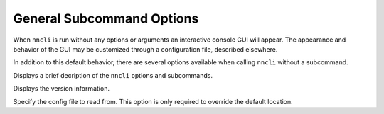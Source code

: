 General Subcommand Options
~~~~~~~~~~~~~~~~~~~~~~~~~~

.. program:: nncli

When ``nncli`` is run without any options or arguments an interactive
console GUI will appear. The appearance and behavior of the GUI may be
customized through a configuration file, described elsewhere.

In addition to this default behavior, there are several options
available when calling ``nncli`` without a subcommand.

.. option:: --help, -h

Displays a brief decription of the ``nncli`` options and subcommands.

.. option:: --version, -V

Displays the version information.

.. option:: --config, -c

Specify the config file to read from. This option is only required to
override the default location.
